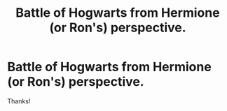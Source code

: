 #+TITLE: Battle of Hogwarts from Hermione (or Ron's) perspective.

* Battle of Hogwarts from Hermione (or Ron's) perspective.
:PROPERTIES:
:Author: LeJisemika
:Score: 3
:DateUnix: 1451362288.0
:DateShort: 2015-Dec-29
:FlairText: Request
:END:
Thanks!

